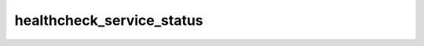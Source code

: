 ==========================
healthcheck_service_status
==========================

.. ansibleautoplugin::
   :role: roles/healthcheck_service_status
